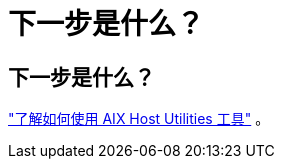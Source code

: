 = 下一步是什么？
:allow-uri-read: 




== 下一步是什么？

link:hu-aix-command-reference.html["了解如何使用 AIX Host Utilities 工具"] 。
